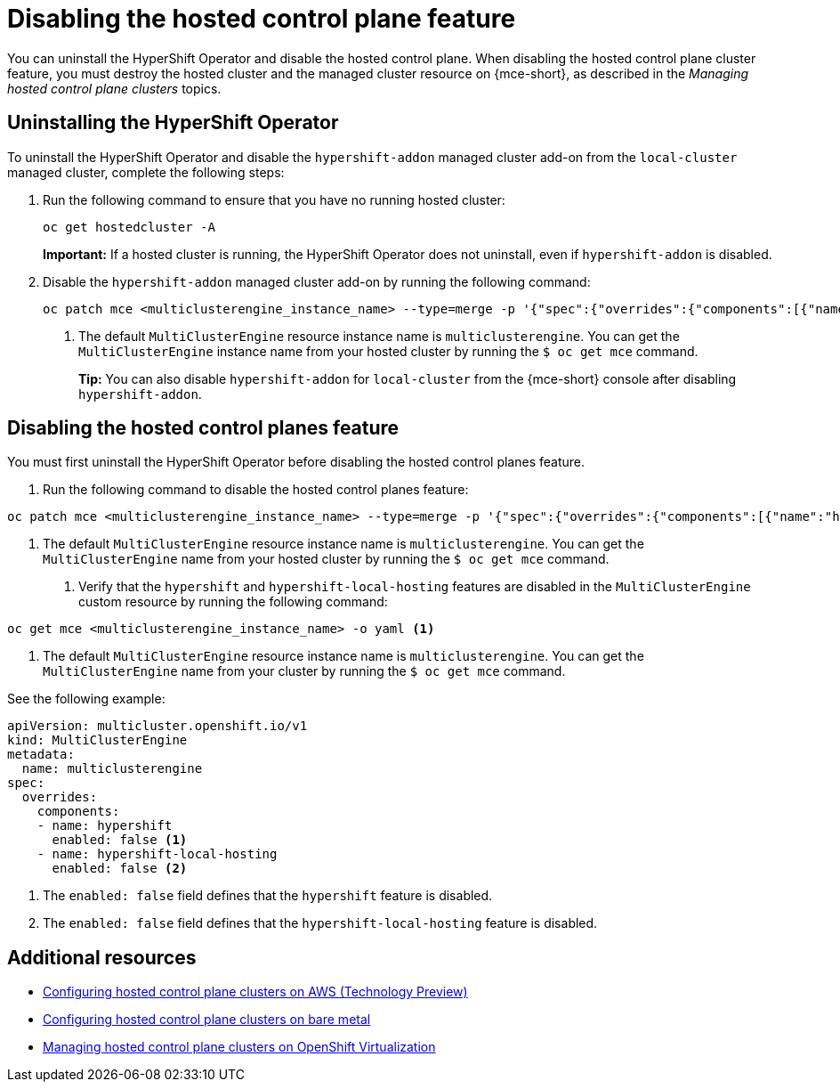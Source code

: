 [#disable-hosted-control-planes]
= Disabling the hosted control plane feature

You can uninstall the HyperShift Operator and disable the hosted control plane. When disabling the hosted control plane cluster feature, you must destroy the hosted cluster and the managed cluster resource on {mce-short}, as described in the _Managing hosted control plane clusters_ topics.

[#hypershift-uninstall-operator]
== Uninstalling the HyperShift Operator

To uninstall the HyperShift Operator and disable the `hypershift-addon` managed cluster add-on from the `local-cluster` managed cluster, complete the following steps:

. Run the following command to ensure that you have no running hosted cluster:
+
----
oc get hostedcluster -A
----
+
*Important:* If a hosted cluster is running, the HyperShift Operator does not uninstall, even if `hypershift-addon` is disabled.

. Disable the `hypershift-addon` managed cluster add-on by running the following command:
+
----
oc patch mce <multiclusterengine_instance_name> --type=merge -p '{"spec":{"overrides":{"components":[{"name":"hypershift-local-hosting","enabled": false}]}}}' <1>
----
+
<1> The default `MultiClusterEngine` resource instance name is `multiclusterengine`. You can get the `MultiClusterEngine` instance name from your hosted cluster by running the `$ oc get mce` command.
+
*Tip:* You can also disable `hypershift-addon` for `local-cluster` from the {mce-short} console after disabling `hypershift-addon`.

[#hosted-disable-feature]
== Disabling the hosted control planes feature

You must first uninstall the HyperShift Operator before disabling the hosted control planes feature.

. Run the following command to disable the hosted control planes feature:

----
oc patch mce <multiclusterengine_instance_name> --type=merge -p '{"spec":{"overrides":{"components":[{"name":"hypershift","enabled": false}]}}}' <1>
----

<1> The default `MultiClusterEngine` resource instance name is `multiclusterengine`. You can get the `MultiClusterEngine` name from your hosted cluster by running the `$ oc get mce` command.

. Verify that the `hypershift` and `hypershift-local-hosting` features are disabled in the `MultiClusterEngine` custom resource by running the following command:

----
oc get mce <multiclusterengine_instance_name> -o yaml <1>
----

<1> The default `MultiClusterEngine` resource instance name is `multiclusterengine`. You can get the `MultiClusterEngine` name from your cluster by running the `$ oc get mce` command.

See the following example:

[source,yaml]
----
apiVersion: multicluster.openshift.io/v1
kind: MultiClusterEngine
metadata:
  name: multiclusterengine
spec:
  overrides:
    components:
    - name: hypershift
      enabled: false <1>
    - name: hypershift-local-hosting
      enabled: false <2>
----

<1> The `enabled: false` field defines that the `hypershift` feature is disabled.
<2> The `enabled: false` field defines that the `hypershift-local-hosting` feature is disabled.

[#additional-resources-disable]
== Additional resources

* xref:../hosted_control_planes/aws_intro.adoc#hosting-service-cluster-configure-aws[Configuring hosted control plane clusters on AWS (Technology Preview)]
* xref:../hosted_control_planes/bm_intro.adoc#configuring-hosting-service-cluster-configure-bm[Configuring hosted control plane clusters on bare metal]
* xref:../hosted_control_planes/kubevirt_intro.adoc#hosted-control-planes-manage-kubevirt[Managing hosted control plane clusters on OpenShift Virtualization]

